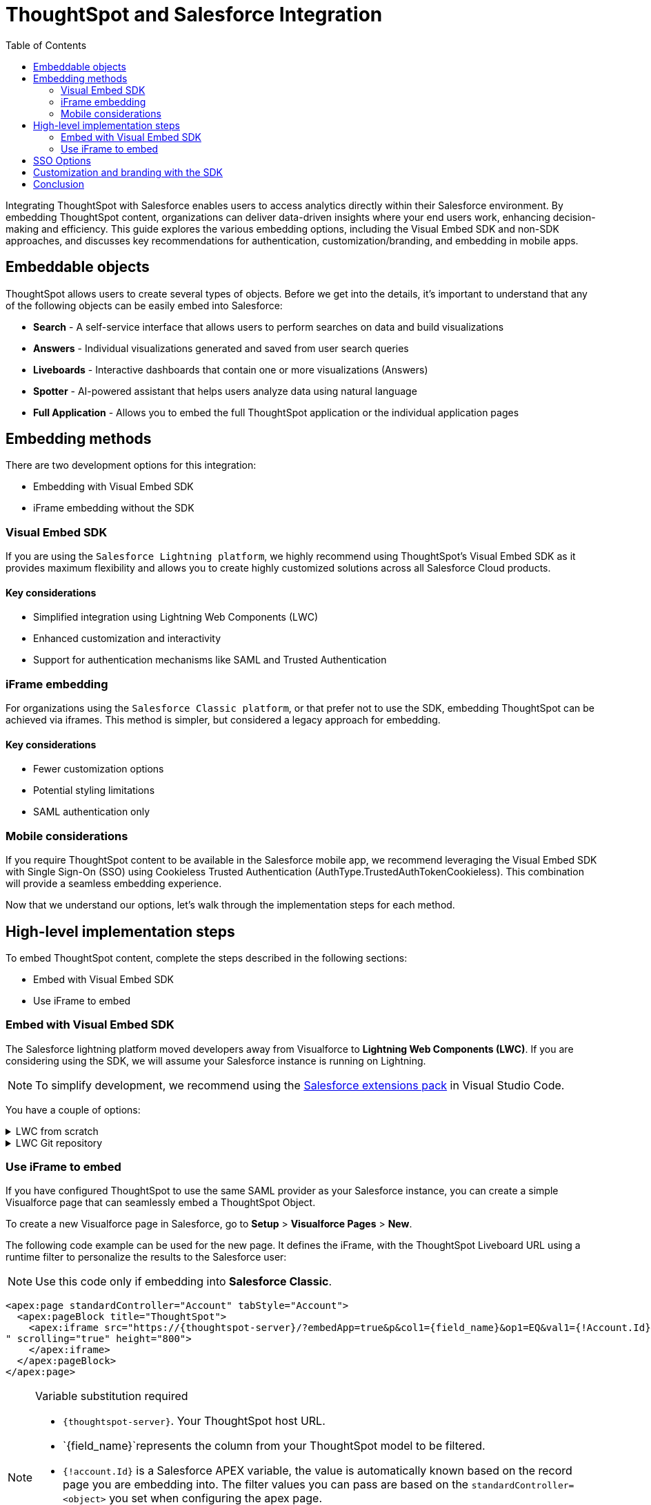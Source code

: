 = ThoughtSpot and Salesforce Integration
:toc: true
:toclevels: 2

:page-title: Salesforce Integration
:page-pageid: sf-integration
:page-description: Methods for embedding ThoughtSpot into Salesforce Cloud products

Integrating ThoughtSpot with Salesforce enables users to access analytics directly within their Salesforce environment. By embedding ThoughtSpot content, organizations can deliver data-driven insights where your end users work, enhancing decision-making and efficiency. This guide explores the various embedding options, including the Visual Embed SDK and non-SDK approaches, and discusses key recommendations for authentication, customization/branding, and embedding in mobile apps.

== Embeddable objects

ThoughtSpot allows users to create several types of objects. Before we get into the details, it's important to understand that any of the following objects can be easily embed into Salesforce:

* *Search* - A self-service interface that allows users to perform searches on data and build visualizations
* *Answers* - Individual visualizations generated and saved from user search queries
* *Liveboards* - Interactive dashboards that contain one or more visualizations (Answers)
* *Spotter* - AI-powered assistant that helps users analyze data using natural language
* *Full Application* - Allows you to embed the full ThoughtSpot application or the individual application pages

== Embedding methods
There are two development options for this integration:

* Embedding with Visual Embed SDK
* iFrame embedding without the SDK

=== Visual Embed SDK
If you are using the `Salesforce Lightning platform`, we highly recommend using ThoughtSpot's Visual Embed SDK as it provides maximum flexibility and allows you to create highly customized solutions across all Salesforce Cloud products.

==== Key considerations

* Simplified integration using Lightning Web Components (LWC)
* Enhanced customization and interactivity
* Support for authentication mechanisms like SAML and Trusted Authentication

=== iFrame embedding
For organizations using the `Salesforce Classic platform`, or that prefer not to use the SDK, embedding ThoughtSpot can be achieved via iframes. This method is simpler, but considered a legacy approach for embedding.

==== Key considerations

* Fewer customization options
* Potential styling limitations
* SAML authentication only

=== Mobile considerations
If you require ThoughtSpot content to be available in the Salesforce mobile app, we recommend leveraging the Visual Embed SDK with Single Sign-On (SSO) using Cookieless Trusted Authentication (AuthType.TrustedAuthTokenCookieless). This combination will provide a seamless embedding experience.

Now that we understand our options, let's walk through the implementation steps for each method.

== High-level implementation steps

To embed ThoughtSpot content, complete the steps described in the following sections:

* Embed with Visual Embed SDK
* Use iFrame to embed

=== Embed with Visual Embed SDK
The Salesforce lightning platform moved developers away from Visualforce to *Lightning Web Components (LWC)*. If you are considering using the SDK, we will assume your Salesforce instance is running on Lightning.

NOTE: To simplify development, we recommend using the link:https://marketplace.visualstudio.com/items?itemName=salesforce.salesforcedx-vscode[Salesforce extensions pack] in Visual Studio Code.

You have a couple of options:

[%collapsible]
.LWC from scratch
====
NOTE: This guide does not cover LWC development. We will assume you have experience developing in Salesforce. If not, contact your ThoughtSpot Sales representative for details.

Any LWC you develop in Salesforce will contain an html, js, and meta.xml file.  Let's walk through a simple Liveboard embed component.

*meta.xml* +
Defines the metadata values for the component. Specifically, where you want to embed in Salesforce (Record Pages, Experience Cloud, Homepage, etc.), and any configurable parameters for your ThoughtSpot objects (type of object to embed, Cluster URL, Org, etc.).

[source, xml]
----
<?xml version="1.0" encoding="UTF-8"?>
<LightningComponentBundle xmlns="http://soap.sforce.com/2006/04/metadata">
    <apiVersion>63.0</apiVersion>
    <isExposed>true</isExposed>
    <masterLabel>ThoughtSpot Embed Template</masterLabel>
    <targets>
        <target>lightning__AppPage</target>
        <target>lightning__RecordPage</target>
        <target>lightning__HomePage</target>
        <target>lightningCommunity__Page</target>
        <target>lightningCommunity__Default</target>
    </targets>
    <targetConfigs>
        <targetConfig targets="lightning__RecordPage,lightning__AppPage,lightning__HomePage,lightningCommunity__Default">
            <property label="What are you embedding?" name="embedType" type="String" datasource="Liveboard, Spotter" default="Liveboard"/>
                <property
                    name="tsURL"
                    type="String"
                    label="ThoughtSpot URL"
                    required="false"
                    description="The full URL to your ThoughtSpot host"
                    default=""
                />
                <property
                    name="tsOrg"
                    type="String"
                    label="TS Org ID - leave empty if not using orgs"
                    required="false"
                    description="ThoughtSpot Organization Identifier"
                    default=""
                />
                <property
                    name="tsObjectId"
                    type="String"
                    label="Liveboard or Datasource GUID"
                    required="false"
                    description="ThoughtSpot Content GUID"
                    default=""
                />
                <property
                    name="hideLiveboardHeader"
                    type="Boolean"
                    default="false"
                    label="Hide Liveboard Header?"
                />
                <property
                    name="showLiveboardTitle"
                    type="Boolean"
                    default="false"
                    label="Show Liveboard Title?"
                />
                <property
                    name="fullHeight"
                    type="Boolean"
                    default="false"
                    label="Full Height Liveboard?"
                />
            </targetConfig>
        </targetConfigs>
    </LightningComponentBundle>
----
*html* +
This page defines the div where your ThoughtSpot object will be embedded.

[source, html]
----
<template>
    <div class="container" data-id="myContainer"> 
        <div class="thoughtspotObject" data-id="thoughtspotObject" id="thoughtspotObject" lwc:dom="manual"></div>
    </div>
</template>
----

*javascript* +

** The js file will communicate with  your ThoughtSpot cluster and use the Visual Embed SDK to embed your objects.
** Variables set in the `meta.xml` will be tracked and applied in the SDK initialization.
** You must import the Visual Embed SDK as a static resource in Salesforce. Get the latest NPM version link:https://cdn.jsdelivr.net/npm/@thoughtspot/visual-embed-sdk/dist/tsembed.js[here].
** Add Salesforce URL to CORS allowed-domains in ThoughtSpot
** Update CORS and CSP settings in Salesforce with your ThoughtSpot cluster URL

[source, javascript]
----
///////////////////////////////////////
//Prototype for TS Liveboard Embed  
//
// High-level steps:
//   : Update CCORS whitelisted domains settings in ThoughtSpot (Developer -> Security). Add your Salesforce url(s)
//   : Update CORS and CSP settings in Salesforce with your thoughtspot cluster url
//   : Upload the ThoughtSpot SDK into SF as Static Resource. Make sure name matches thoughtSpotSDK import below
//   : Set values for your ThoughtSpot username & password below.
// 
// Notes:
//   : Basic Auth used in this LWC, no SSO.
//   : Do not use in production
//
///////////////////////////////////////
import { LightningElement, api, track } from 'lwc';
import thoughtSpotSDK from '@salesforce/resourceUrl/thoughtSpotSDK';
import { loadScript } from 'lightning/platformResourceLoader';

export default class TsEmbedTemplate extends LightningElement {
    
    @api objectApiName; /** Object API name - automatically passed when in a record page */
    @api recordId;      /** Object record ID - automatically passed when in a record page */
    
    //track variables set in meta.xml
    @api embedType;
    @api tsObjectId;
    @api tsURL;
    @api tsOrg;
    @api hideLiveboardHeader;
    @api showLiveboardTitle;
    @api fullHeight;

    ////////////////////////////////////////////////////////////////////////////////////////////////////
    // Basic Auth testing - use your ThoughtSpot credentials
    ////////////////////////////////////////////////////////////////////////////////////////////////////
    myTestUser   = '';
    myTestPW     = '';
    ////////////////////////////////////////////////////////////////////////////////////////////////////

    async connectedCallback() {
        console.log("### Loading the ThoughtSpotSDK...");
        this.loadTSSDK();
    }

    loadTSSDK() {
        loadScript(this, thoughtSpotSDK)
            .then(() => {
                // ThoughtSpot library loaded successfully
                console.log("### SDK successfully loaded...initializing embed");
                this.initSDKEmbed();
            })
            .catch(error => {
                // Error occurred while loading the ThoughtSpot library
                this.handleError(error);
            });
    }

    async initSDKEmbed() {
        const containerDiv = this.template.querySelector(
            'div.thoughtspotObject'
        );

        try {
            this.embedInit = tsembed.init({
                thoughtSpotHost: this.tsURL,
                authType: tsembed.AuthType.Basic,
                username: this.myTestUser,
                password: this.myTestPW,
                org_id: this.tsOrg,
                customizations: {
                    style: {
                        customCSSUrl: "https://cdn.jsdelivr.net/gh/thoughtspot/custom-css-demo/css-variables.css", // location of your style sheet
                
                        // To apply overrides for your style sheet in this init, provide variable values below
                        customCSS: {
                            variables: {
                                "--ts-var-button--secondary-background": "#9da7c2",  
                                "--ts-var-button--secondary--hover-background": "#cacad5", 
                                "--ts-var-button--primary--hover-background":"#cacad5",
                                "--ts-var-button--primary-background": "#9da7c2", 
                                "ts-var-button--primary-color": "#9da7c2",

                                "--ts-var-root-background": "#b0c4df",
                                "--ts-var-viz-border-radius": "22px",
                                "--ts-var-viz-title-font-family": "Helvetica",
                                "--ts-var-viz-background": "#ffffff",
                                
                                "--ts-var-menu--hover-background": "#c9c9c9",
                                "--ts-var-menu-font-family": "Helvetica",

                                "--ts-var-chip-border-radius": "8px",
                                "--ts-var-chip--active-color": "#CF112C",
                                "--ts-var-chip--active-background": "#57a3fd",
                                "--ts-var-chip--hover-color": "white",
                                "--ts-var-chip--hover-background": "#A4A4A3",
                                "--ts-var-chip-color": "#F9F6EE",
                            },
                        },
                    },
                    },
            });

            if( this.embedType === "Liveboard" ) {

                console.log('### Configuring ' + this.embedType + ' embed');
                console.log("### RECORD ID: ", this.recordId);
    
                this.embedObj = new tsembed.LiveboardEmbed(containerDiv, {
                    frameParams: {
                    },
                    fullHeight: this.fullHeight,
                    hideLiveboardHeader: this.hideLiveboardHeader,
                    showLiveboardTitle: this.showLiveboardTitle,
                    liveboardId: this.tsObjectId,
                });
            } 
            else if(this.embedType === "Spotter") {

                console.log('### Configuring ' + this.embedType + ' embed');

                this.embedObj = new tsembed.ConversationEmbed(containerDiv, {
                    frameParams: {
                        height: 800,
                    },
                    worksheetId: this.tsObjectId,
                });
            } else {
                console.log("###ERROR: No embed type selected in meta xml");
            }

            this.embedObj.render();

            }
            catch (error) {
                console.error('Error:', error);
            }
    }

    handleError(error) {
        console.error('Error loading TS library:', error.message || error);
    }
}
----
====

[%collapsible]
.LWC Git repository
====
We can provide all the code needed to get you started. Contact your ThoughtSpot Sales representative for access to our Git repositories.
====

=== Use iFrame to embed

If you have configured ThoughtSpot to use the same SAML provider as your Salesforce instance, you can create a simple Visualforce page that can seamlessly embed a ThoughtSpot Object.

To create a new Visualforce page in Salesforce, go to *Setup* > *Visualforce Pages* > *New*.

The following code example can be used for the new page. It defines the iFrame, with the ThoughtSpot Liveboard URL using a runtime filter to personalize the results to the Salesforce user:

NOTE: Use this code only if embedding into *Salesforce Classic*.

[source, xml]
----
<apex:page standardController="Account" tabStyle="Account">
  <apex:pageBlock title="ThoughtSpot"> 
    <apex:iframe src="https://{thoughtspot-server}/?embedApp=true&p&col1={field_name}&op1=EQ&val1={!Account.Id}&OrgID={org_id}#/embed/viz/{liveboard_guid}
" scrolling="true" height="800">
    </apex:iframe>
  </apex:pageBlock>
</apex:page>
----

[NOTE]
.Variable substitution required
====

* `{thoughtspot-server}`. Your ThoughtSpot host URL.
* `{field_name}`represents the column from your ThoughtSpot model to be filtered.
* `{!account.Id}` is a Salesforce APEX variable, the value is automatically known based on the record page you are embedding into. The filter values you can pass are based on the `standardController=<object>` you set when configuring the apex page.
* `{org_id}`. If using Orgs in ThoughtSpot, provide your Org identifier. If not using Orgs, set the ID to 0.
* `{liveboard_guid}`. Your Liveboard identifier.
====

== SSO Options
Authentication is a critical component of embedding ThoughtSpot in Salesforce. The two primary options for this integration are:

SAML-based SSO::
* Allows users to authenticate via Salesforce’s Identity Provider (IdP).
* Provides a seamless login experience without requiring additional credentials.
* Requires ThoughtSpot to be configured as a service provider (SP).

Trusted authentication::
* Uses a secure token-based approach for authentication.
* Provides more control over user access and permissions.
* Ideal for embedding within customized Salesforce experiences.
* Seamless embedding within the Salesforce mobile app.
* Is supported in ThoughtSpot SDK embed only.

== Customization and branding with the SDK
The Visual Embed SDK allows extensive customization, including the following:

* Styling the embedded Liveboards to match Salesforce’s look and feel.
* Implementing filters and interactive elements.
* Controlling user experience via ThoughtSpot’s developer-friendly APIs.

== Conclusion
Embedding ThoughtSpot into Salesforce enhances analytics accessibility, enabling users to gain insights without leaving their CRM. Whether using the ThoughtSpot SDK or iframe-based approaches, choosing the right authentication and embedding method is essential. By leveraging LWC and customizing ThoughtSpot’s appearance, organizations can create a seamless and powerful analytics experience within Salesforce.

